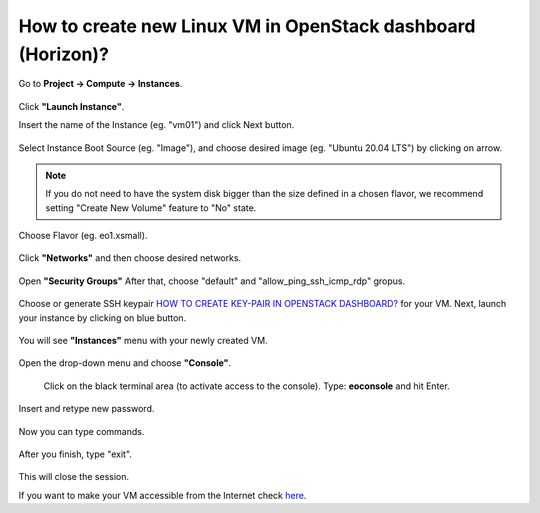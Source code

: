 How to create new Linux VM in OpenStack dashboard (Horizon)?
============================================================

Go to **Project → Compute → Instances**.

.. figure:: newvm1.png

Click **"Launch Instance"**.

Insert the name of the Instance (eg. "vm01") and click Next button.

.. figure:: newvm2.png

Select Instance Boot Source (eg. "Image"), and choose desired image (eg. "Ubuntu 20.04 LTS") by clicking on arrow.

.. note::

   If you do not need to have the system disk bigger than the size defined in a chosen flavor, we recommend setting "Create New Volume" feature to "No" state.

.. figure:: newvm3.png

Choose Flavor (eg. eo1.xsmall).

.. figure:: newvm4.png

Click **"Networks"** and then choose desired networks.

.. figure:: newvm5.png

Open **"Security Groups"** After that, choose "default" and "allow_ping_ssh_icmp_rdp" gropus.

.. figure:: newvm6.png

Choose or generate SSH keypair `HOW TO CREATE KEY-PAIR IN OPENSTACK DASHBOARD? <https://cloudferro-cf3.readthedocs-hosted.com/en/latest/general/keypairopenstack/keypairopenstack.html>`_ for your VM. Next, launch your instance by clicking on blue button.

.. figure:: newvm7.png

You will see **"Instances"** menu with your newly created VM.

.. figure:: newvm8.png

Open the drop-down menu and choose **"Console"**.

.. figure:: newvm9.png

 Click on the black terminal area (to activate access to the console). Type: **eoconsole** and hit Enter.
 
.. figure:: newvm10.png

Insert and retype new password.

.. figure:: newvm11.png

Now you can type commands.

.. figure:: newvm12.png

After you finish, type "exit".

.. figure:: newvm13.png

This will close the session.

If you want to make your VM accessible from the Internet check `here <https://cloudferro-cf3.readthedocs-hosted.com/en/latest/networking/addremovefip/addremovefip.html>`_.
 
 
